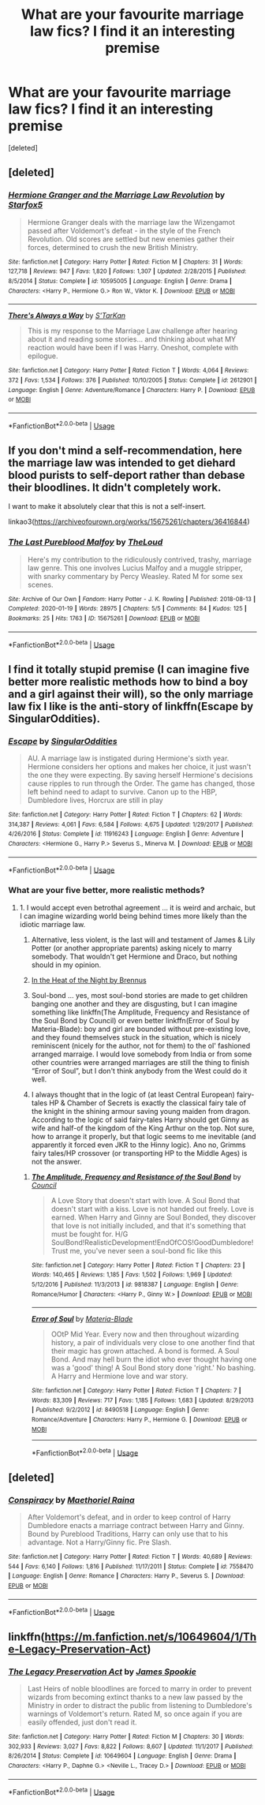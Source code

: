 #+TITLE: What are your favourite marriage law fics? I find it an interesting premise

* What are your favourite marriage law fics? I find it an interesting premise
:PROPERTIES:
:Score: 2
:DateUnix: 1593552720.0
:DateShort: 2020-Jul-01
:FlairText: Request
:END:
[deleted]


** [deleted]
:PROPERTIES:
:Score: 1
:DateUnix: 1593555011.0
:DateShort: 2020-Jul-01
:END:

*** [[https://www.fanfiction.net/s/10595005/1/][*/Hermione Granger and the Marriage Law Revolution/*]] by [[https://www.fanfiction.net/u/2548648/Starfox5][/Starfox5/]]

#+begin_quote
  Hermione Granger deals with the marriage law the Wizengamot passed after Voldemort's defeat - in the style of the French Revolution. Old scores are settled but new enemies gather their forces, determined to crush the new British Ministry.
#+end_quote

^{/Site/:} ^{fanfiction.net} ^{*|*} ^{/Category/:} ^{Harry} ^{Potter} ^{*|*} ^{/Rated/:} ^{Fiction} ^{M} ^{*|*} ^{/Chapters/:} ^{31} ^{*|*} ^{/Words/:} ^{127,718} ^{*|*} ^{/Reviews/:} ^{947} ^{*|*} ^{/Favs/:} ^{1,820} ^{*|*} ^{/Follows/:} ^{1,307} ^{*|*} ^{/Updated/:} ^{2/28/2015} ^{*|*} ^{/Published/:} ^{8/5/2014} ^{*|*} ^{/Status/:} ^{Complete} ^{*|*} ^{/id/:} ^{10595005} ^{*|*} ^{/Language/:} ^{English} ^{*|*} ^{/Genre/:} ^{Drama} ^{*|*} ^{/Characters/:} ^{<Harry} ^{P.,} ^{Hermione} ^{G.>} ^{Ron} ^{W.,} ^{Viktor} ^{K.} ^{*|*} ^{/Download/:} ^{[[http://www.ff2ebook.com/old/ffn-bot/index.php?id=10595005&source=ff&filetype=epub][EPUB]]} ^{or} ^{[[http://www.ff2ebook.com/old/ffn-bot/index.php?id=10595005&source=ff&filetype=mobi][MOBI]]}

--------------

[[https://www.fanfiction.net/s/2612901/1/][*/There's Always a Way/*]] by [[https://www.fanfiction.net/u/884184/S-TarKan][/S'TarKan/]]

#+begin_quote
  This is my response to the Marriage Law challenge after hearing about it and reading some stories... and thinking about what MY reaction would have been if I was Harry. Oneshot, complete with epilogue.
#+end_quote

^{/Site/:} ^{fanfiction.net} ^{*|*} ^{/Category/:} ^{Harry} ^{Potter} ^{*|*} ^{/Rated/:} ^{Fiction} ^{T} ^{*|*} ^{/Words/:} ^{4,064} ^{*|*} ^{/Reviews/:} ^{372} ^{*|*} ^{/Favs/:} ^{1,534} ^{*|*} ^{/Follows/:} ^{376} ^{*|*} ^{/Published/:} ^{10/10/2005} ^{*|*} ^{/Status/:} ^{Complete} ^{*|*} ^{/id/:} ^{2612901} ^{*|*} ^{/Language/:} ^{English} ^{*|*} ^{/Genre/:} ^{Adventure/Romance} ^{*|*} ^{/Characters/:} ^{Harry} ^{P.} ^{*|*} ^{/Download/:} ^{[[http://www.ff2ebook.com/old/ffn-bot/index.php?id=2612901&source=ff&filetype=epub][EPUB]]} ^{or} ^{[[http://www.ff2ebook.com/old/ffn-bot/index.php?id=2612901&source=ff&filetype=mobi][MOBI]]}

--------------

*FanfictionBot*^{2.0.0-beta} | [[https://github.com/tusing/reddit-ffn-bot/wiki/Usage][Usage]]
:PROPERTIES:
:Author: FanfictionBot
:Score: 1
:DateUnix: 1593555029.0
:DateShort: 2020-Jul-01
:END:


** If you don't mind a self-recommendation, here the marriage law was intended to get diehard blood purists to self-deport rather than debase their bloodlines. It didn't completely work.

I want to make it absolutely clear that this is not a self-insert.

linkao3([[https://archiveofourown.org/works/15675261/chapters/36416844]])
:PROPERTIES:
:Author: MTheLoud
:Score: 1
:DateUnix: 1593568425.0
:DateShort: 2020-Jul-01
:END:

*** [[https://archiveofourown.org/works/15675261][*/The Last Pureblood Malfoy/*]] by [[https://www.archiveofourown.org/users/TheLoud/pseuds/TheLoud][/TheLoud/]]

#+begin_quote
  Here's my contribution to the ridiculously contrived, trashy, marriage law genre. This one involves Lucius Malfoy and a muggle stripper, with snarky commentary by Percy Weasley. Rated M for some sex scenes.
#+end_quote

^{/Site/:} ^{Archive} ^{of} ^{Our} ^{Own} ^{*|*} ^{/Fandom/:} ^{Harry} ^{Potter} ^{-} ^{J.} ^{K.} ^{Rowling} ^{*|*} ^{/Published/:} ^{2018-08-13} ^{*|*} ^{/Completed/:} ^{2020-01-19} ^{*|*} ^{/Words/:} ^{28975} ^{*|*} ^{/Chapters/:} ^{5/5} ^{*|*} ^{/Comments/:} ^{84} ^{*|*} ^{/Kudos/:} ^{125} ^{*|*} ^{/Bookmarks/:} ^{25} ^{*|*} ^{/Hits/:} ^{1763} ^{*|*} ^{/ID/:} ^{15675261} ^{*|*} ^{/Download/:} ^{[[https://archiveofourown.org/downloads/15675261/The%20Last%20Pureblood.epub?updated_at=1579461549][EPUB]]} ^{or} ^{[[https://archiveofourown.org/downloads/15675261/The%20Last%20Pureblood.mobi?updated_at=1579461549][MOBI]]}

--------------

*FanfictionBot*^{2.0.0-beta} | [[https://github.com/tusing/reddit-ffn-bot/wiki/Usage][Usage]]
:PROPERTIES:
:Author: FanfictionBot
:Score: 1
:DateUnix: 1593568441.0
:DateShort: 2020-Jul-01
:END:


** I find it totally stupid premise (I can imagine five better more realistic methods how to bind a boy and a girl against their will), so the only marriage law fix I like is the anti-story of linkffn(Escape by SingularOddities).
:PROPERTIES:
:Author: ceplma
:Score: 1
:DateUnix: 1593553030.0
:DateShort: 2020-Jul-01
:END:

*** [[https://www.fanfiction.net/s/11916243/1/][*/Escape/*]] by [[https://www.fanfiction.net/u/6921337/SingularOddities][/SingularOddities/]]

#+begin_quote
  AU. A marriage law is instigated during Hermione's sixth year. Hermione considers her options and makes her choice, it just wasn't the one they were expecting. By saving herself Hermione's decisions cause ripples to run through the Order. The game has changed, those left behind need to adapt to survive. Canon up to the HBP, Dumbledore lives, Horcrux are still in play
#+end_quote

^{/Site/:} ^{fanfiction.net} ^{*|*} ^{/Category/:} ^{Harry} ^{Potter} ^{*|*} ^{/Rated/:} ^{Fiction} ^{T} ^{*|*} ^{/Chapters/:} ^{62} ^{*|*} ^{/Words/:} ^{314,387} ^{*|*} ^{/Reviews/:} ^{4,061} ^{*|*} ^{/Favs/:} ^{6,584} ^{*|*} ^{/Follows/:} ^{4,675} ^{*|*} ^{/Updated/:} ^{1/29/2017} ^{*|*} ^{/Published/:} ^{4/26/2016} ^{*|*} ^{/Status/:} ^{Complete} ^{*|*} ^{/id/:} ^{11916243} ^{*|*} ^{/Language/:} ^{English} ^{*|*} ^{/Genre/:} ^{Adventure} ^{*|*} ^{/Characters/:} ^{<Hermione} ^{G.,} ^{Harry} ^{P.>} ^{Severus} ^{S.,} ^{Minerva} ^{M.} ^{*|*} ^{/Download/:} ^{[[http://www.ff2ebook.com/old/ffn-bot/index.php?id=11916243&source=ff&filetype=epub][EPUB]]} ^{or} ^{[[http://www.ff2ebook.com/old/ffn-bot/index.php?id=11916243&source=ff&filetype=mobi][MOBI]]}

--------------

*FanfictionBot*^{2.0.0-beta} | [[https://github.com/tusing/reddit-ffn-bot/wiki/Usage][Usage]]
:PROPERTIES:
:Author: FanfictionBot
:Score: 1
:DateUnix: 1593553046.0
:DateShort: 2020-Jul-01
:END:


*** What are your five better, more realistic methods?
:PROPERTIES:
:Author: fifty-fives
:Score: 1
:DateUnix: 1593553085.0
:DateShort: 2020-Jul-01
:END:

**** 1. I would accept even betrothal agreement ... it is weird and archaic, but I can imagine wizarding world being behind times more likely than the idiotic marriage law.

2. Alternative, less violent, is the last will and testament of James & Lily Potter (or another appropriate parents) asking nicely to marry somebody. That wouldn't get Hermione and Draco, but nothing should in my opinion.

3. [[http://siye.co.uk/viewstory.php?sid=129977][In the Heat of the Night by Brennus]]

4. Soul-bond ... yes, most soul-bond stories are made to get children banging one another and they are disgusting, but I can imagine something like linkffn(The Amplitude, Frequency and Resistance of the Soul Bond by Council) or even better linkffn(Error of Soul by Materia-Blade): boy and girl are bounded without pre-existing love, and they found themselves stuck in the situation, which is nicely reminiscent (nicely for the author, not for them) to the ol' fashioned arranged marraige. I would love somebody from India or from some other countries were arranged marriages are still the thing to finish “Error of Soul”, but I don't think anybody from the West could do it well.

5. I always thought that in the logic of (at least Central European) fairy-tales HP & Chamber of Secrets is exactly the classical fairy tale of the knight in the shining armour saving young maiden from dragon. According to the logic of said fairy-tales Harry should get Ginny as wife and half-of the kingdom of the King Arthur on the top. Not sure, how to arrange it properly, but that logic seems to me inevitable (and apparently it forced even JKR to the Hinny logic). Ano no, Grimms fairy tales/HP crossover (or transporting HP to the Middle Ages) is not the answer.
:PROPERTIES:
:Author: ceplma
:Score: 2
:DateUnix: 1593554761.0
:DateShort: 2020-Jul-01
:END:

***** [[https://www.fanfiction.net/s/9818387/1/][*/The Amplitude, Frequency and Resistance of the Soul Bond/*]] by [[https://www.fanfiction.net/u/4303858/Council][/Council/]]

#+begin_quote
  A Love Story that doesn't start with love. A Soul Bond that doesn't start with a kiss. Love is not handed out freely. Love is earned. When Harry and Ginny are Soul Bonded, they discover that love is not initially included, and that it's something that must be fought for. H/G SoulBond!RealisticDevelopment!EndOfCOS!GoodDumbledore! Trust me, you've never seen a soul-bond fic like this
#+end_quote

^{/Site/:} ^{fanfiction.net} ^{*|*} ^{/Category/:} ^{Harry} ^{Potter} ^{*|*} ^{/Rated/:} ^{Fiction} ^{T} ^{*|*} ^{/Chapters/:} ^{23} ^{*|*} ^{/Words/:} ^{140,465} ^{*|*} ^{/Reviews/:} ^{1,185} ^{*|*} ^{/Favs/:} ^{1,502} ^{*|*} ^{/Follows/:} ^{1,969} ^{*|*} ^{/Updated/:} ^{5/12/2016} ^{*|*} ^{/Published/:} ^{11/3/2013} ^{*|*} ^{/id/:} ^{9818387} ^{*|*} ^{/Language/:} ^{English} ^{*|*} ^{/Genre/:} ^{Romance/Humor} ^{*|*} ^{/Characters/:} ^{<Harry} ^{P.,} ^{Ginny} ^{W.>} ^{*|*} ^{/Download/:} ^{[[http://www.ff2ebook.com/old/ffn-bot/index.php?id=9818387&source=ff&filetype=epub][EPUB]]} ^{or} ^{[[http://www.ff2ebook.com/old/ffn-bot/index.php?id=9818387&source=ff&filetype=mobi][MOBI]]}

--------------

[[https://www.fanfiction.net/s/8490518/1/][*/Error of Soul/*]] by [[https://www.fanfiction.net/u/362453/Materia-Blade][/Materia-Blade/]]

#+begin_quote
  OOtP Mid Year. Every now and then throughout wizarding history, a pair of individuals very close to one another find that their magic has grown attached. A bond is formed. A Soul Bond. And may hell burn the idiot who ever thought having one was a 'good' thing! A Soul Bond story done 'right.' No bashing. A Harry and Hermione love and war story.
#+end_quote

^{/Site/:} ^{fanfiction.net} ^{*|*} ^{/Category/:} ^{Harry} ^{Potter} ^{*|*} ^{/Rated/:} ^{Fiction} ^{T} ^{*|*} ^{/Chapters/:} ^{7} ^{*|*} ^{/Words/:} ^{83,309} ^{*|*} ^{/Reviews/:} ^{717} ^{*|*} ^{/Favs/:} ^{1,185} ^{*|*} ^{/Follows/:} ^{1,683} ^{*|*} ^{/Updated/:} ^{8/29/2013} ^{*|*} ^{/Published/:} ^{9/2/2012} ^{*|*} ^{/id/:} ^{8490518} ^{*|*} ^{/Language/:} ^{English} ^{*|*} ^{/Genre/:} ^{Romance/Adventure} ^{*|*} ^{/Characters/:} ^{Harry} ^{P.,} ^{Hermione} ^{G.} ^{*|*} ^{/Download/:} ^{[[http://www.ff2ebook.com/old/ffn-bot/index.php?id=8490518&source=ff&filetype=epub][EPUB]]} ^{or} ^{[[http://www.ff2ebook.com/old/ffn-bot/index.php?id=8490518&source=ff&filetype=mobi][MOBI]]}

--------------

*FanfictionBot*^{2.0.0-beta} | [[https://github.com/tusing/reddit-ffn-bot/wiki/Usage][Usage]]
:PROPERTIES:
:Author: FanfictionBot
:Score: 1
:DateUnix: 1593554789.0
:DateShort: 2020-Jul-01
:END:


** [deleted]
:PROPERTIES:
:Score: 0
:DateUnix: 1593558305.0
:DateShort: 2020-Jul-01
:END:

*** [[https://www.fanfiction.net/s/7558470/1/][*/Conspiracy/*]] by [[https://www.fanfiction.net/u/1842035/Maethoriel-Raina][/Maethoriel Raina/]]

#+begin_quote
  After Voldemort's defeat, and in order to keep control of Harry Dumbledore enacts a marriage contract between Harry and Ginny. Bound by Pureblood Traditions, Harry can only use that to his advantage. Not a Harry/Ginny fic. Pre Slash.
#+end_quote

^{/Site/:} ^{fanfiction.net} ^{*|*} ^{/Category/:} ^{Harry} ^{Potter} ^{*|*} ^{/Rated/:} ^{Fiction} ^{T} ^{*|*} ^{/Words/:} ^{40,689} ^{*|*} ^{/Reviews/:} ^{544} ^{*|*} ^{/Favs/:} ^{6,140} ^{*|*} ^{/Follows/:} ^{1,816} ^{*|*} ^{/Published/:} ^{11/17/2011} ^{*|*} ^{/Status/:} ^{Complete} ^{*|*} ^{/id/:} ^{7558470} ^{*|*} ^{/Language/:} ^{English} ^{*|*} ^{/Genre/:} ^{Romance} ^{*|*} ^{/Characters/:} ^{Harry} ^{P.,} ^{Severus} ^{S.} ^{*|*} ^{/Download/:} ^{[[http://www.ff2ebook.com/old/ffn-bot/index.php?id=7558470&source=ff&filetype=epub][EPUB]]} ^{or} ^{[[http://www.ff2ebook.com/old/ffn-bot/index.php?id=7558470&source=ff&filetype=mobi][MOBI]]}

--------------

*FanfictionBot*^{2.0.0-beta} | [[https://github.com/tusing/reddit-ffn-bot/wiki/Usage][Usage]]
:PROPERTIES:
:Author: FanfictionBot
:Score: 1
:DateUnix: 1593558315.0
:DateShort: 2020-Jul-01
:END:


** linkffn([[https://m.fanfiction.net/s/10649604/1/The-Legacy-Preservation-Act]])
:PROPERTIES:
:Author: RevLC
:Score: 0
:DateUnix: 1593581332.0
:DateShort: 2020-Jul-01
:END:

*** [[https://www.fanfiction.net/s/10649604/1/][*/The Legacy Preservation Act/*]] by [[https://www.fanfiction.net/u/649126/James-Spookie][/James Spookie/]]

#+begin_quote
  Last Heirs of noble bloodlines are forced to marry in order to prevent wizards from becoming extinct thanks to a new law passed by the Ministry in order to distract the public from listening to Dumbledore's warnings of Voldemort's return. Rated M, so once again if you are easily offended, just don't read it.
#+end_quote

^{/Site/:} ^{fanfiction.net} ^{*|*} ^{/Category/:} ^{Harry} ^{Potter} ^{*|*} ^{/Rated/:} ^{Fiction} ^{M} ^{*|*} ^{/Chapters/:} ^{30} ^{*|*} ^{/Words/:} ^{302,933} ^{*|*} ^{/Reviews/:} ^{3,027} ^{*|*} ^{/Favs/:} ^{8,822} ^{*|*} ^{/Follows/:} ^{8,607} ^{*|*} ^{/Updated/:} ^{11/1/2017} ^{*|*} ^{/Published/:} ^{8/26/2014} ^{*|*} ^{/Status/:} ^{Complete} ^{*|*} ^{/id/:} ^{10649604} ^{*|*} ^{/Language/:} ^{English} ^{*|*} ^{/Genre/:} ^{Drama} ^{*|*} ^{/Characters/:} ^{<Harry} ^{P.,} ^{Daphne} ^{G.>} ^{<Neville} ^{L.,} ^{Tracey} ^{D.>} ^{*|*} ^{/Download/:} ^{[[http://www.ff2ebook.com/old/ffn-bot/index.php?id=10649604&source=ff&filetype=epub][EPUB]]} ^{or} ^{[[http://www.ff2ebook.com/old/ffn-bot/index.php?id=10649604&source=ff&filetype=mobi][MOBI]]}

--------------

*FanfictionBot*^{2.0.0-beta} | [[https://github.com/tusing/reddit-ffn-bot/wiki/Usage][Usage]]
:PROPERTIES:
:Author: FanfictionBot
:Score: 1
:DateUnix: 1593581346.0
:DateShort: 2020-Jul-01
:END:
